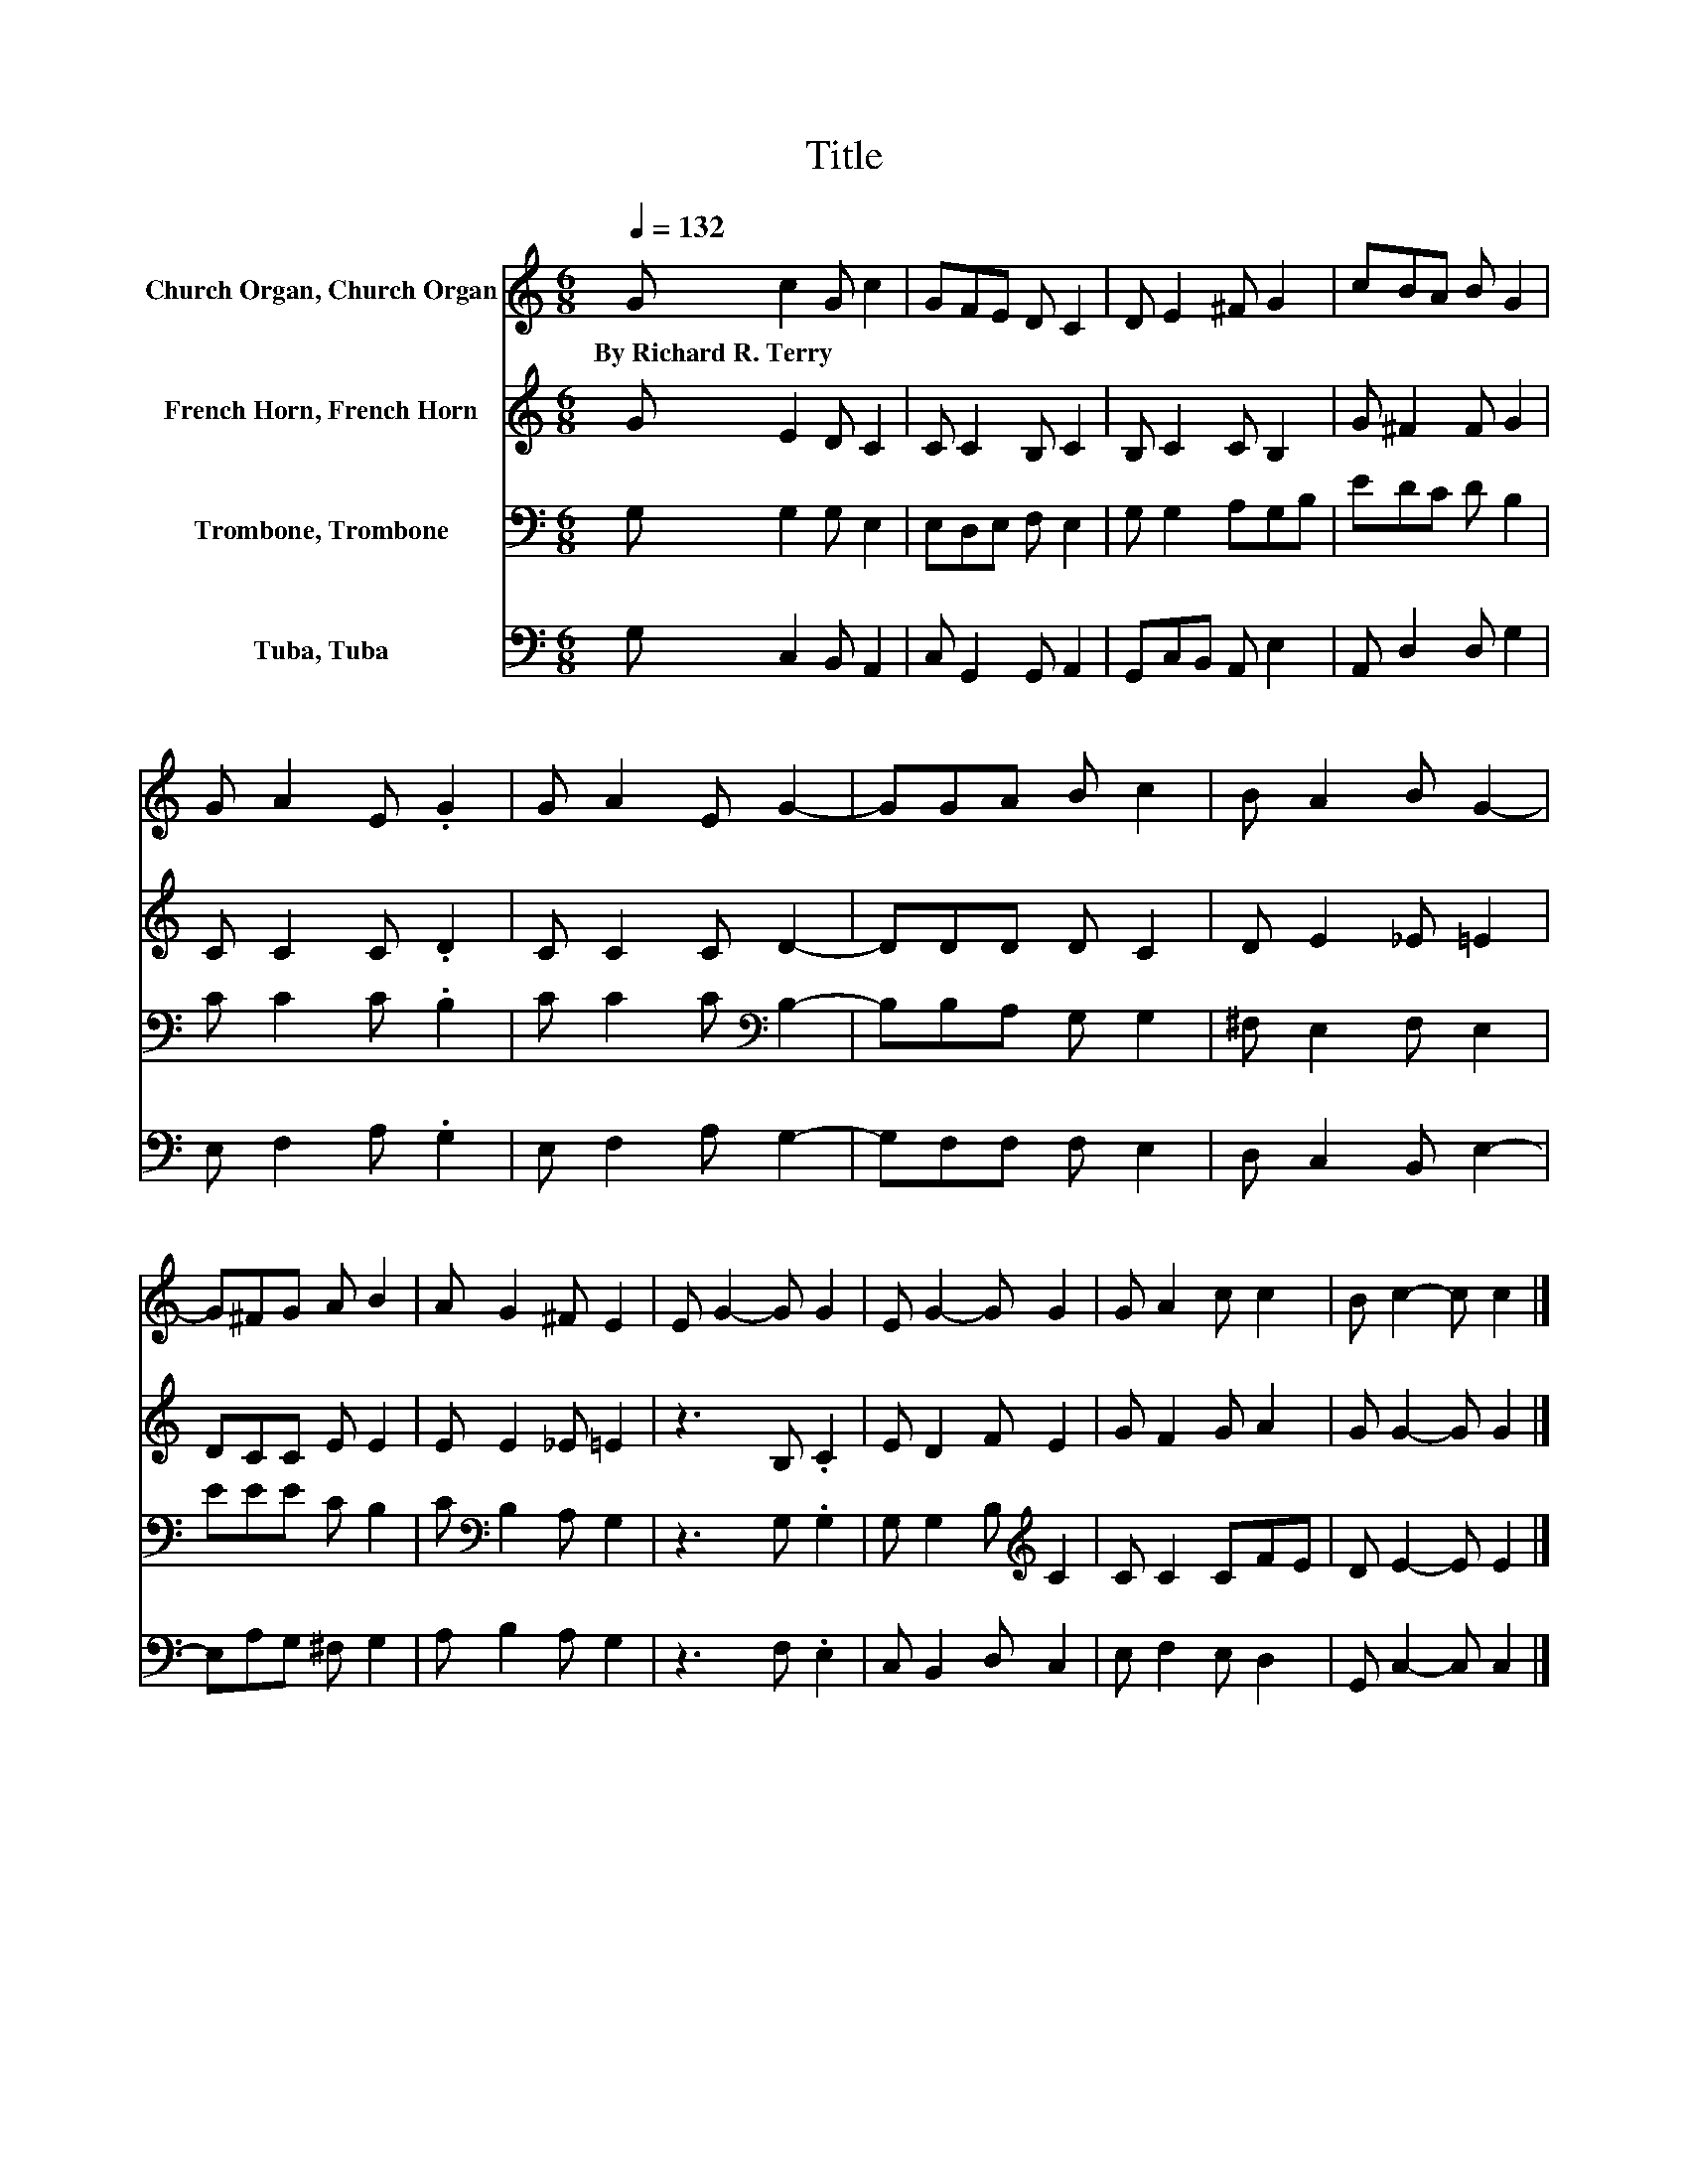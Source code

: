 X:1
T:Title
%%score 1 2 3 4
L:1/8
Q:1/4=132
M:6/8
K:C
V:1 treble nm="Church Organ, Church Organ"
V:2 treble nm="French Horn, French Horn"
V:3 bass nm="Trombone, Trombone"
V:4 bass nm="Tuba, Tuba"
V:1
 G c2 G c2 | GFE D C2 | D E2 ^F G2 | cBA B G2 | G A2 E .G2 | G A2 E G2- | GGA B c2 | B A2 B G2- | %8
w: By~Richard~R.~Terry * * *||||||||
 G^FG A B2 | A G2 ^F E2 | E G2- G G2 | E G2- G G2 | G A2 c c2 | B c2- c c2 |] %14
w: ||||||
V:2
 G E2 D C2 | C C2 B, C2 | B, C2 C B,2 | G ^F2 F G2 | C C2 C .D2 | C C2 C D2- | DDD D C2 | %7
 D E2 _E =E2 | DCC E E2 | E E2 _E =E2 | z3 B, .C2 | E D2 F E2 | G F2 G A2 | G G2- G G2 |] %14
V:3
 G, G,2 G, E,2 | E,D,E, F, E,2 | G, G,2 A,G,B, | EDC D B,2 | C C2 C .B,2 | C C2 C[K:bass] B,2- | %6
 B,B,A, G, G,2 | ^F, E,2 F, E,2 | EEE C B,2 | C[K:bass] B,2 A, G,2 | z3 G, .G,2 | %11
 G, G,2 B,[K:treble] C2 | C C2 CFE | D E2- E E2 |] %14
V:4
 G, C,2 B,, A,,2 | C, G,,2 G,, A,,2 | G,,C,B,, A,, E,2 | A,, D,2 D, G,2 | E, F,2 A, .G,2 | %5
 E, F,2 A, G,2- | G,F,F, F, E,2 | D, C,2 B,, E,2- | E,A,G, ^F, G,2 | A, B,2 A, G,2 | z3 F, .E,2 | %11
 C, B,,2 D, C,2 | E, F,2 E, D,2 | G,, C,2- C, C,2 |] %14

